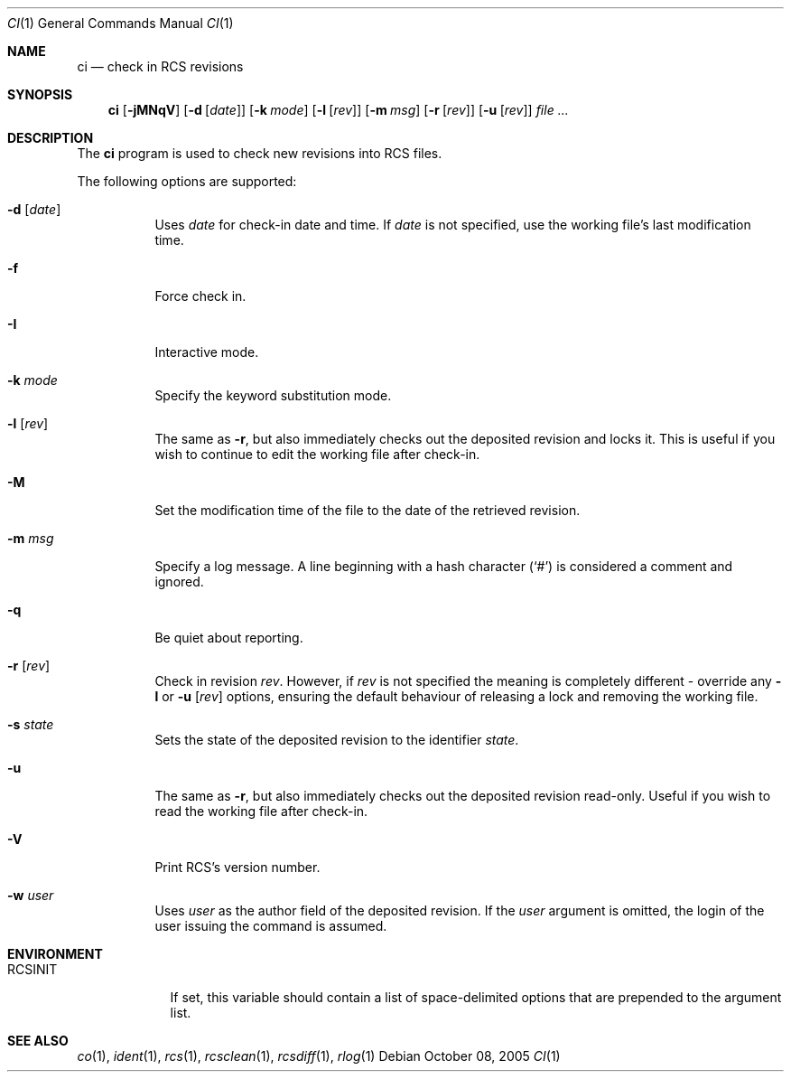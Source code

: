 .\"     $OpenBSD: ci.1,v 1.6 2005/10/12 16:45:11 xsa Exp $
.\"
.\" Copyright (c) 2005 Niall O'Higgins <niallo@openbsd.org>
.\" All rights reserved.
.\"
.\" Permission to use, copy, modify, and distribute this software for any
.\" purpose with or without fee is hereby granted, provided that the above
.\" copyright notice and this permission notice appear in all copies.
.\"
.\" THE SOFTWARE IS PROVIDED "AS IS" AND THE AUTHOR DISCLAIMS ALL WARRANTIES
.\" WITH REGARD TO THIS SOFTWARE INCLUDING ALL IMPLIED WARRANTIES OF
.\" MERCHANTABILITY AND FITNESS. IN NO EVENT SHALL THE AUTHOR BE LIABLE FOR
.\" ANY SPECIAL, DIRECT, INDIRECT, OR CONSEQUENTIAL DAMAGES OR ANY DAMAGES
.\" WHATSOEVER RESULTING FROM LOSS OF USE, DATA OR PROFITS, WHETHER IN AN
.\" ACTION OF CONTRACT, NEGLIGENCE OR OTHER TORTIOUS ACTION, ARISING OUT OF
.\" OR IN CONNECTION WITH THE USE OR PERFORMANCE OF THIS SOFTWARE.
.Dd October 08, 2005
.Dt CI 1
.Os
.Sh NAME
.Nm ci
.Nd check in RCS revisions
.Sh SYNOPSIS
.Nm
.Bk -words
.Op Fl jMNqV
.Op Fl d Op Ar date
.Op Fl k Ar mode
.Op Fl l Op Ar rev
.Op Fl m Ar msg
.Op Fl r Op Ar rev
.Op Fl u Op Ar rev
.Ar file ...
.Ek
.Sh DESCRIPTION
The
.Nm
program is used to check new revisions into RCS files.
.Pp
The following options are supported:
.Bl -tag -width Ds
.It Fl d Op Ar date
Uses
.Ar date
for check-in date and time.
If
.Ar date
is not specified, use the working file's last modification time.
.It Fl f
Force check in.
.It Fl I
Interactive mode.
.It Fl k Ar mode
Specify the keyword substitution mode.
.It Fl l Op Ar rev
The same as
.Fl r ,
but also immediately checks out the deposited revision and locks it.
This is useful if you wish to continue to edit the working file after check-in.
.It Fl M
Set the modification time of the file to the date of the
retrieved revision.
.It Fl m Ar msg
Specify a log message.
A line beginning with a hash character
.Pq Sq #
is considered a comment and ignored.
.It Fl q
Be quiet about reporting.
.It Fl r Op Ar rev
Check in revision
.Ar rev .
However, if
.Ar rev
is not specified the meaning is completely different \- override any
.Fl l
or
.Fl u Op Ar rev
options, ensuring the default behaviour of releasing a lock and removing the
working file.
.It Fl s Ar state
Sets the state of the deposited revision to the identifier
.Ar state .
.It Fl u
The same as
.Fl r ,
but also immediately checks out the deposited revision read-only.
Useful if you wish to read the working file after check-in.
.It Fl V
Print RCS's version number.
.It Fl w Ar user
Uses
.Ar user
as the author field of the deposited revision.
If the
.Ar user
argument is omitted, the login of the user issuing the command
is assumed.
.El
.Sh ENVIRONMENT
.Bl -tag -width RCSINIT
.It Ev RCSINIT
If set, this variable should contain a list of space-delimited options that
are prepended to the argument list.
.El
.Sh SEE ALSO
.Xr co 1 ,
.Xr ident 1 ,
.Xr rcs 1 ,
.Xr rcsclean 1 ,
.Xr rcsdiff 1 ,
.Xr rlog 1
